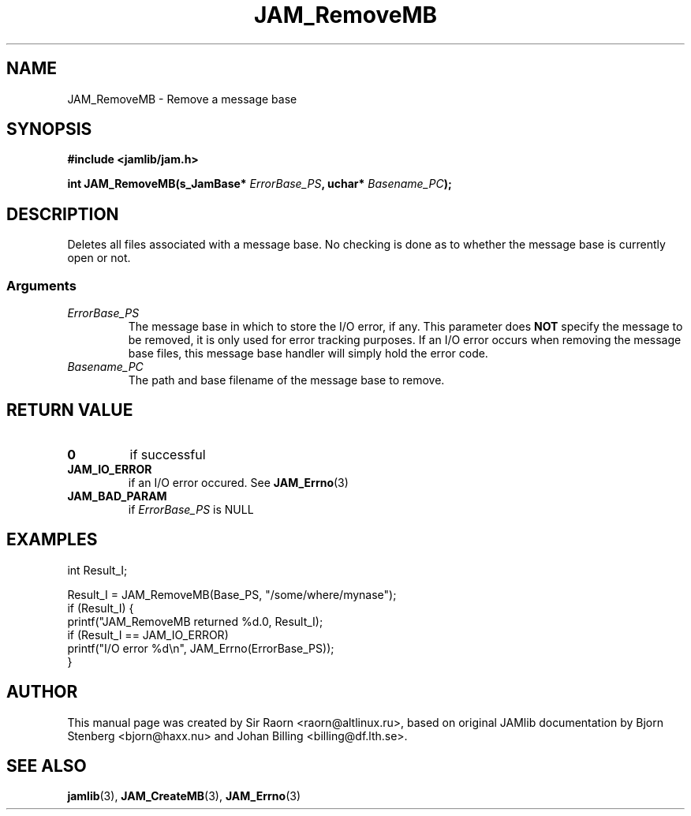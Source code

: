 .\" $Id: JAM_RemoveMB.3,v 1.1 2002/11/09 00:37:16 raorn Exp $
.\"
.TH JAM_RemoveMB 3 2002-11-07 "" "JAM subroutine library"
.SH NAME
JAM_RemoveMB \- Remove a message base
.SH SYNOPSIS
.nf
.B #include <jamlib/jam.h>

.BI "int JAM_RemoveMB(s_JamBase* " ErrorBase_PS ", uchar* " Basename_PC ");"
.RE
.fi
.SH DESCRIPTION
Deletes all files associated with a message base. No checking is
done as to whether the message base is currently open or not.
.SS Arguments
.TP
.I ErrorBase_PS
The message base in which to store the I/O error, if any. This parameter does
\fBNOT\fP specify the message to be removed, it is only used for error tracking
purposes. If an I/O error occurs when removing the message base files, this
message base handler will simply hold the error code.
.TP
.I Basename_PC
The path and base filename of the message base to remove.
.SH RETURN VALUE
.TP
.B 0
if successful
.TP
.B JAM_IO_ERROR
if an I/O error occured. See
.BR JAM_Errno (3)
.TP
.B JAM_BAD_PARAM
if \fIErrorBase_PS\fP is NULL
.SH EXAMPLES
.nf
int        Result_I;

Result_I = JAM_RemoveMB(Base_PS, "/some/where/mynase");
if (Result_I) {
  printf("JAM_RemoveMB returned %d.\n", Result_I);
  if (Result_I == JAM_IO_ERROR)
    printf("I/O error %d\\n", JAM_Errno(ErrorBase_PS));
}
.fi
.SH AUTHOR
This manual page was created by Sir Raorn <raorn@altlinux.ru>,
based on original JAMlib documentation by Bjorn Stenberg
<bjorn@haxx.nu> and Johan Billing <billing@df.lth.se>.
.SH SEE ALSO
.BR jamlib (3),
.BR JAM_CreateMB (3),
.BR JAM_Errno (3)
.\" vim: ft=nroff
